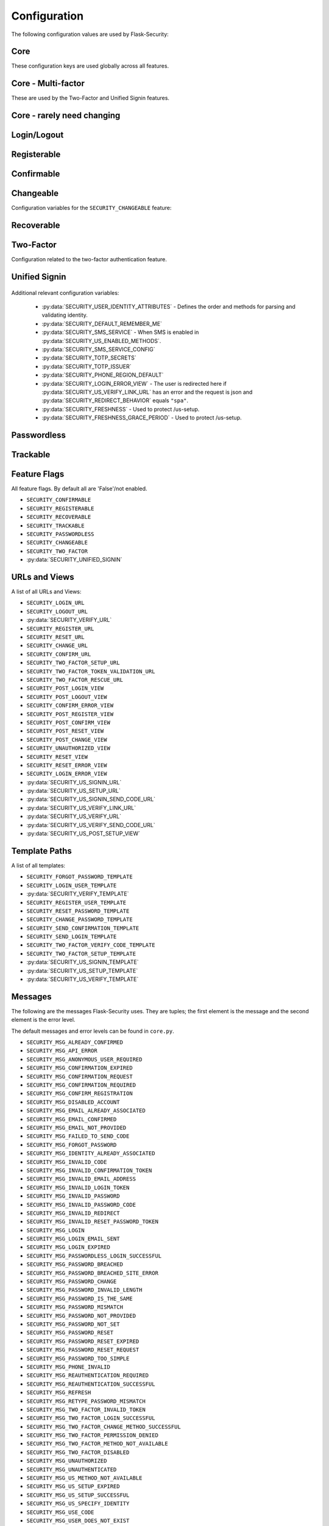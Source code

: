 Configuration
=============

The following configuration values are used by Flask-Security:

Core
--------------

These configuration keys are used globally across all features.

.. py:data:: SECRET_KEY

    This is actually part of Flask - but is used by Flask-Security to sign all tokens.
    It is critical this is set to a strong value. For python3 consider using: ``secrets.token_urlsafe()``

.. py:data:: SECURITY_BLUEPRINT_NAME

    Specifies the name for the Flask-Security blueprint.

    Default: ``security``.

.. py:data:: SECURITY_URL_PREFIX

    Specifies the URL prefix for the Flask-Security blueprint.

    Default: ``None``.

.. py:data:: SECURITY_SUBDOMAIN

    Specifies the subdomain for the Flask-Security blueprint. If your authenticated
    content is on a different subdomain, also enable :py:data:`SECURITY_REDIRECT_ALLOW_SUBDOMAINS`.

    Default: ``None``.
.. py:data:: SECURITY_FLASH_MESSAGES

    Specifies whether or not to flash messages during security procedures.

    Default: ``True``.
.. py:data:: SECURITY_I18N_DOMAIN

    Specifies the name for domain used for translations.

    Default: ``flask_security``.
.. py:data:: SECURITY_I18N_DIRNAME

    Specifies the directory containing the ``MO`` files used for translations.
    When using flask-babel this can also be a list of directory names - this
    enables application to override a subset of messages if desired.

    Default: ``[PATH_LIB]/flask_security/translations``.

.. py:data:: SECURITY_PASSWORD_HASH

    Specifies the password hash algorithm to use when hashing passwords.
    Recommended values for production systems are ``bcrypt``, ``argon2``, ``sha512_crypt``, or
    ``pbkdf2_sha512``. Some algorithms require the installation  of a backend package (e.g. `bcrypt`_, `argon2`_).

    Default:``bcrypt``.

.. py:data:: SECURITY_PASSWORD_SCHEMES

    List of support password hash algorithms. ``SECURITY_PASSWORD_HASH``
    must be from this list. Passwords encrypted with any of these schemes will be honored.

.. py:data:: SECURITY_DEPRECATED_PASSWORD_SCHEMES

    List of password hash algorithms that are considered weak and
    will be accepted, however on first use, will be re-hashed to the current
    setting of ``SECURITY_PASSWORD_HASH``.

    Default: ``["auto"]`` which means any password found that wasn't
    hashed using ``SECURITY_PASSWORD_HASH`` will be re-hashed.

.. py:data:: SECURITY_PASSWORD_SALT

    Specifies the HMAC salt. This is required for all schemes that
    are configured for double hashing. A good salt can be generated using:
    ``secrets.SystemRandom().getrandbits(128)``.

    Default: ``None``.

.. py:data:: SECURITY_PASSWORD_SINGLE_HASH

    A list of schemes that should not be hashed twice. By default, passwords are
    hashed twice, first with ``SECURITY_PASSWORD_SALT``, and then with a random salt.

    Default: a list of known schemes not working with double hashing (`django_{digest}`, `plaintext`).

.. py:data:: SECURITY_HASHING_SCHEMES

    List of algorithms used for encrypting/hashing sensitive data within a token
    (Such as is sent with confirmation or reset password).

    Default: ``sha256_crypt``.
.. py:data:: SECURITY_DEPRECATED_HASHING_SCHEMES

    List of deprecated algorithms used for creating and validating tokens.

    Default: ``hex_md5``.

.. py:data:: SECURITY_PASSWORD_HASH_OPTIONS

    Specifies additional options to be passed to the hashing method. This is deprecated as of passlib 1.7.

    .. deprecated:: 3.4.0 see: :py:data:`SECURITY_PASSWORD_HASH_PASSLIB_OPTIONS`

.. py:data:: SECURITY_PASSWORD_HASH_PASSLIB_OPTIONS

    Pass additional options to the various hashing methods. This is a
    dict of the form ``{<scheme>__<option>: <value>, ..}``
    e.g. {"argon2__rounds": 10}.

    .. versionadded:: 3.3.1

.. py:data:: SECURITY_PASSWORD_LENGTH_MIN

    Minimum required length for passwords.

    Default: 8

    .. versionadded:: 3.4.0
.. py:data:: SECURITY_PASSWORD_COMPLEXITY_CHECKER

    Set to complexity checker to use (Only ``zxcvbn`` supported).

    Default: ``None``

    .. versionadded:: 3.4.0
.. py:data:: SECURITY_PASSWORD_CHECK_BREACHED

    If not ``None`` new/changed passwords will be checked against the
    database of breached passwords at https://api.pwnedpasswords.com.
    If set to ``strict`` then if the site can't be reached, validation will fail.
    If set to ``best-effort`` failure to reach the site will continue
    with the rest of password validation.

    Default: ``None``

    .. versionadded:: 3.4.0
.. py:data:: SECURITY_PASSWORD_BREACHED_COUNT

    Passwords with counts greater than or equal to this value are considered breached.

    Default: 1  - which might be to burdensome for some applications.

    .. versionadded:: 3.4.0

.. py:data:: SECURITY_PASSWORD_NORMALIZE_FORM

    Passwords are normalized prior to changing or comparing. This satisfies
    the NIST requirement: `5.1.1.2 Memorized Secret Verifiers`_.
    Normalization is performed using the Python unicodedata.normalize() method.

    Default: "NFKD"

    .. versionadded:: 4.0.0

.. _5.1.1.2 Memorized Secret Verifiers: https://pages.nist.gov/800-63-3/sp800-63b.html#sec5

.. py:data:: SECURITY_TOKEN_AUTHENTICATION_KEY

    Specifies the query string parameter to read when using token authentication.

    Default: ``auth_token``.

.. py:data:: SECURITY_TOKEN_AUTHENTICATION_HEADER

    Specifies the HTTP header to read when using token authentication.

    Default: ``Authentication-Token``.

.. py:data:: SECURITY_TOKEN_MAX_AGE

    Specifies the number of seconds before an authentication token expires.

    Default: ``None``, meaning the token never expires.

.. py:data:: SECURITY_EMAIL_VALIDATOR_ARGS

    Email address are validated using the `email_validator`_ package. Its methods
    have some configurable options - these can be set here and will be passed in.
    For example setting this to: ``{"check_deliverability": False}`` is useful
    when unit testing if the emails are fake.


    Default: ``None``, meaning use the defaults from email_validator package.

    .. versionadded:: 4.0.0

.. _email_validator: https://pypi.org/project/email-validator/

.. py:data:: SECURITY_DEFAULT_HTTP_AUTH_REALM

    Specifies the default authentication realm when using basic HTTP auth.

    Default: ``Login Required``

.. py:data:: SECURITY_REDIRECT_BEHAVIOR

    Passwordless login, confirmation, and reset password have GET endpoints that validate
    the passed token and redirect to an action form.
    For Single-Page-Applications style UIs which need to control their own internal URL routing these redirects
    need to not contain forms, but contain relevant information as query parameters.
    Setting this to ``spa`` will enable that behavior.

    Default: ``None`` which is existing html-style form redirects.

    .. versionadded:: 3.3.0

.. py:data:: SECURITY_REDIRECT_HOST

    Mostly for development purposes, the UI is often developed
    separately and is running on a different port than the
    Flask application. In order to test redirects, the `netloc`
    of the redirect URL needs to be rewritten. Setting this to e.g. `localhost:8080` does that.

    Default: ``None``.

    .. versionadded:: 3.3.0

.. py:data:: SECURITY_REDIRECT_ALLOW_SUBDOMAINS

    If ``True`` then subdomains (and the root domain) of the top-level host set
    by Flask's ``SERVER_NAME`` configuration will be allowed as post-login redirect targets.
    This is beneficial if you wish to place your authentiation on one subdomain and
    authenticated content on another, for example ``auth.domain.tld`` and ``app.domain.tld``.

    Default: ``False``.

    .. versionadded:: 4.0.0

.. py:data:: SECURITY_CSRF_PROTECT_MECHANISMS

    Authentication mechanisms that require CSRF protection.
    These are the same mechanisms as are permitted in the ``@auth_required`` decorator.

    Default: ``("basic", "session", "token")``.

.. py:data:: SECURITY_CSRF_IGNORE_UNAUTH_ENDPOINTS

    If ``True`` then CSRF will not be required for endpoints
    that don't require authentication (e.g. login, logout, register, forgot_password).

    Default: ``False``.

.. py:data:: SECURITY_CSRF_COOKIE

    A dict that defines the parameters required to
    set a CSRF cookie. At a minimum it requires a 'key'.
    The complete set of parameters is described in Flask's `set_cookie`_ documentation.

    Default: ``{"key": None}`` which means no cookie will sent.

.. py:data:: SECURITY_CSRF_HEADER

    The HTTP Header name that will contain the CSRF token. ``X-XSRF-Token``
    is used by packages such as `axios`_.

    Default: ``X-XSRF-Token``.

.. py:data:: SECURITY_CSRF_COOKIE_REFRESH_EACH_REQUEST

    By default, csrf_tokens have an expiration (controlled
    by the configuration variable ``WTF_CSRF_TIME_LIMIT``.
    This can cause CSRF failures if say an application is left
    idle for a long time. You can set that time limit to ``None``
    or have the CSRF cookie sent on every request (which will give
    it a new expiration time).

    Default: ``False``.

.. py:data:: SECURITY_EMAIL_SENDER

    Specifies the email address to send emails as.

    Default: value set to ``MAIL_DEFAULT_SENDER`` if Flask-Mail is used otherwise ``no-reply@localhost``.

.. py:data:: SECURITY_USER_IDENTITY_ATTRIBUTES

    Specifies which attributes of the user object can be used for credential validation.

    Defines the order and matching that will be applied when validating login
    credentials (either via standard login form or the unified sign in form).
    The identity field in the form will be matched in order using this configuration
    - the FIRST match will then be used to look up the user in the DB.

    Mapping functions take a single argument - ``identity`` from the form
    and should return ``None`` if the ``identity`` argument isn't in a format
    suitable for the attribute. If the ``identity`` argument format matches, it
    should be returned, optionally having had some canonicalization performed.
    The returned result will be used to look up the identity in the UserDataStore
    using the column name specified in the key.

    The provided :meth:`flask_security.uia_phone_mapper` for example performs
    phone number normalization using the ``phonenumbers`` package.

    .. tip::
        If your mapper performs any sort of canonicalization/normalization,
        make sure you apply the exact same transformation in your form validator
        when setting the field.

    .. danger::
        Make sure that any attributes listed here are marked Unique in your UserDataStore
        model.

    .. danger::
        Make sure your mapper methods guard against malicious user input. For example,
        if you allow ``username`` as an identity method you could use `bleach`_::

            def uia_username_mapper(identity):
                # we allow pretty much anything - but we bleach it.
                return bleach.clean(identity, strip=True)

    Default::

        [
            {"email": {"mapper": uia_email_mapper, "case_insensitive": True}},
        ]

    If you enable :py:data:`SECURITY_UNIFIED_SIGNIN` and set ``sms`` as a :py:data:`SECURITY_US_ENABLED_METHODS`
    the following would be necessary::

        [
            {"email": {"mapper": uia_email_mapper, "case_insensitive": True}},
            {"us_phone_number": {"mapper": uia_phone_mapper}},
        ]


    .. versionchanged:: 4.0.0
        Changed from list to list of dict.

.. _bleach: https://pypi.org/project/bleach/

.. py:data:: SECURITY_USER_IDENTITY_MAPPINGS

    .. versionadded:: 3.4.0
    .. deprecated:: 4.0.0
        Superseded by :py:data:`SECURITY_USER_IDENTITY_ATTRIBUTES`

.. py:data:: SECURITY_API_ENABLED_METHODS

    Various endpoints of Flask-Security require the caller to be authenticated.
    This variable controls which of the methods - ``token``, ``session``, ``basic``
    will be allowed. The default does NOT include ``basic`` since if ``basic``
    is in the list, and if the user is NOT authenticated, then the standard/required
    response of 401 with the ``WWW-Authenticate`` header is returned. This is
    rarely what the client wants.

    Default: ``["session", "token"]``.

    .. versionadded:: 4.0.0

.. py:data:: SECURITY_DEFAULT_REMEMBER_ME

    Specifies the default "remember me" value used when logging in a user.

    Default: ``False``.

.. py:data:: SECURITY_BACKWARDS_COMPAT_UNAUTHN

    If set to ``True`` then the default behavior for authentication
    failures from one of Flask-Security's decorators will be restored to
    be compatible with releases prior to 3.3.0 (return 401 and some static html).

    Default: ``False``.

.. py:data:: SECURITY_BACKWARDS_COMPAT_AUTH_TOKEN

    If set to ``True`` then an Authentication-Token will be returned
    on every successful call to login, reset-password, change-password
    as part of the JSON response. This was the default prior to release 3.3.0
    - however sending Authentication-Tokens (which by default don't expire)
    to session based UIs is a bad security practice.

    Default: ``False``.

Core - Multi-factor
-------------------
These are used by the Two-Factor and Unified Signin features.

.. py:data:: SECURITY_TOTP_SECRETS

    Secret used to encrypt the totp_password both into DB and into the session cookie.
    Best practice is to set this to:

    .. code-block:: python

        from passlib import totp
        "{1: <result of totp.generate_secret()>}"

    See: `Totp`_ for details.

    .. versionadded:: 3.4.0

.. py:data:: SECURITY_TOTP_ISSUER

    Specifies the name of the service or application that the user is authenticating to.
    This will be the name displayed by most authenticator apps.

    Default: ``None``.

    .. versionadded:: 3.4.0

.. py:data:: SECURITY_SMS_SERVICE

    Specifies the name of the sms service provider. Out of the box
    "Twilio" is supported. For other sms service providers you will need
    to subclass :class:`.SmsSenderBaseClass` and register it:

    .. code-block:: python

        SmsSenderFactory.senders[<service-name>] = <service-class>

    Default: ``Dummy`` which does nothing.

    .. versionadded:: 3.4.0

.. py:data:: SECURITY_SMS_SERVICE_CONFIG

    Specifies a dictionary of basic configurations needed for use of a sms service.
    For "Twilio" the following keys are required (fill in from your Twilio dashboard):

    Default: ``{'ACCOUNT_SID': NONE, 'AUTH_TOKEN': NONE, 'PHONE_NUMBER': NONE}``

    .. versionadded:: 3.4.0

.. py:data:: SECURITY_PHONE_REGION_DEFAULT

    Assigns a default 'region' for phone numbers used for two-factor or
    unified sign in. All other phone numbers will require a region prefix to
    be accepted.

    Default: ``US``

    .. versionadded:: 3.4.0

.. py:data:: SECURITY_FRESHNESS

    A timedelta used to protect endpoints that alter sensitive information.
    This is used to protect the endpoint: :py:data:`SECURITY_US_SETUP_URL`, and
    :py:data:`SECURITY_TWO_FACTOR_SETUP_URL`.
    Setting this to a negative number will disable any freshness checking and
    the endpoints :py:data:`SECURITY_VERIFY_URL`, :py:data:`SECURITY_US_VERIFY_URL`
    and :py:data:`SECURITY_US_VERIFY_SEND_CODE_URL` won't be registered.
    Setting this to 0 results in undefined behavior.
    Please see :meth:`flask_security.check_and_update_authn_fresh` for details.

    Default: timedelta(hours=24)

    .. versionadded:: 3.4.0

.. py:data:: SECURITY_FRESHNESS_GRACE_PERIOD

    A timedelta that provides a grace period when altering sensitive
    information.
    This is used to protect the endpoint: :py:data:`SECURITY_US_SETUP_URL`, and
    :py:data:`SECURITY_TWO_FACTOR_SETUP_URL`.
    N.B. To avoid strange behavior, be sure to set the grace period less than
    the freshness period.
    Please see :meth:`flask_security.check_and_update_authn_fresh` for details.

    Default: timedelta(hours=1)

    .. versionadded:: 3.4.0


Core - rarely need changing
----------------------------

.. py:data:: SECURITY_DATETIME_FACTORY

    Specifies the default datetime factory.

    Default:``datetime.datetime.utcnow``.

.. py:data:: SECURITY_CONFIRM_SALT

    Specifies the salt value when generating confirmation links/tokens.

    Default: ``"confirm-salt"``.

.. py:data:: SECURITY_RESET_SALT

    Specifies the salt value when generating password reset links/tokens.

    Default: ``"reset-salt"``.

.. py:data:: SECURITY_LOGIN_SALT

    Specifies the salt value when generating login links/tokens.

    Default: ``"login-salt"``.

.. py:data:: SECURITY_REMEMBER_SALT

    Specifies the salt value when generating remember tokens.
    Remember tokens are used instead of user ID's as it is more secure.

    Default: ``"remember-salt"``.
.. py:data:: SECURITY_TWO_FACTOR_VALIDITY_SALT

    Specifies the salt value when generating two factor validity tokens.

    Default: ``"tf-validity-salt"``.
.. py:data:: SECURITY_US_SETUP_SALT

    Default: ``"us-setup-salt"``

.. py:data:: SECURITY_EMAIL_PLAINTEXT

    Sends email as plaintext using ``*.txt`` template.

    Default: ``True``.

.. py:data:: SECURITY_EMAIL_HTML

    Sends email as HTML using ``*.html`` template.

    Default: ``True``.

.. py:data:: SECURITY_CLI_USERS_NAME

    Specifies the name for the command managing users. Disable by setting ``False``.

    Default: ``users``.

.. py:data:: SECURITY_CLI_ROLES_NAME

    Specifies the name for the command managing roles. Disable by setting ``False``.

    Default: ``roles``.

.. py:data:: SECURITY_JOIN_USER_ROLES

    Specifies whether to set the ``UserModel.roles`` loading relationship to ``joined`` when a ``roles`` attribute
    is present for a SQLAlchemy Datastore. Setting this to ``False`` restores pre 3.3.0 behavior and is required if the ``roles`` attribute
    is not a joinable attribute on the ``UserModel``. The default setting improves performance by only requiring a single
    DB call.

    Default: ``True``.

    .. versionadded:: 3.4.0

.. _Totp: https://passlib.readthedocs.io/en/stable/narr/totp-tutorial.html#totp-encryption-setup
.. _set_cookie: https://flask.palletsprojects.com/en/1.1.x/api/?highlight=set_cookie#flask.Response.set_cookie
.. _axios: https://github.com/axios/axios
.. _bcrypt: https://pypi.org/project/bcrypt/
.. _argon2: https://pypi.org/project/argon2-cffi/

Login/Logout
------------
.. py:data:: SECURITY_LOGIN_URL

    Specifies the login URL.

    Default: ``"/login"``.

.. py:data:: SECURITY_LOGOUT_URL

    Specifies the logout URL.

    Default:``"/logout"``.


.. py:data:: SECURITY_LOGOUT_METHODS

    Specifies the HTTP request methods that the logout URL accepts. Specify ``None`` to disable the logout URL (and implement your own).
    Configuring with just ``["POST"]`` is slightly more secure. The default includes ``"GET"`` for backwards compatibility.

    Default: ``["GET", "POST"]``.


.. py:data:: SECURITY_POST_LOGIN_VIEW

    Specifies the default view to redirect to after a user logs in. This value can be set to a URL
    or an endpoint name. Defaults to the Flask config ``APPLICATION_ROOT`` value which itself defaults to ``"/"``.

    Default: ``APPLICATION_ROOT``.

.. py:data:: SECURITY_POST_LOGOUT_VIEW

    Specifies the default view to redirect to after a user logs out. This value can be set to a URL
    or an endpoint name. Defaults to the Flask config ``APPLICATION_ROOT`` value which itself defaults to ``"/"``.

    Default: ``APPLICATION_ROOT``.


.. py:data:: SECURITY_UNAUTHORIZED_VIEW

    Specifies the view to redirect to if a user attempts to access a URL/endpoint that they do
    not have permission to access. If this value is ``None``, the user is presented with a default
    HTTP 403 response.

    Default: ``None``.

.. py:data:: SECURITY_LOGIN_USER_TEMPLATE

    Specifies the path to the template for the user login page.

    Default: ``"security/login_user.html"``.

.. py:data:: SECURITY_VERIFY_URL

    Specifies the re-authenticate URL. If :py:data:`SECURITY_FRESHNESS` evaluates to < 0; this
    endpoint won't be registered.

    Default: ``"/verify"``


.. py:data:: SECURITY_VERIFY_TEMPLATE

    Specifies the path to the template for the verify password page.

    Default: ``"security/verify.html"``.

.. py:data:: SECURITY_POST_VERIFY_URL

    Specifies the default view to redirect to after a user successfully re-authenticates either via
    the :py:data:`SECURITY_VERIFY_URL` or the :py:data:`SECURITY_US_VERIFY_URL`.
    Normally this won't need to be set and after the verification/re-authentication, the referring
    view (held in the ``next`` parameter) will be redirected to.

    Default: ``None``.

Registerable
------------
.. py:data:: SECURITY_REGISTERABLE

    Specifies if Flask-Security should create a user registration endpoint.

    Default: ``False``

.. py:data:: SECURITY_SEND_REGISTER_EMAIL

    Specifies whether registration email is sent.

    Default: ``True``.
.. py:data:: SECURITY_EMAIL_SUBJECT_REGISTER

    Sets the subject for the confirmation email.

    Default: ``Welcome``.
.. py:data:: SECURITY_REGISTER_USER_TEMPLATE

    Specifies the path to the template for the user registration page.

    Default: ``security/register_user.html``.
.. py:data:: SECURITY_POST_REGISTER_VIEW

    Specifies the view to redirect to after a user successfully registers.
    This value can be set to a URL or an endpoint name. If this value is
    ``None``, the user is redirected to the value of ``SECURITY_POST_LOGIN_VIEW``.

    Default: ``None``.
.. py:data:: SECURITY_REGISTER_URL

    Specifies the register URL.

    Default: ``"/register"``.

Confirmable
-----------

.. py:data:: SECURITY_CONFIRMABLE

    Specifies if users are required to confirm their email address when
    registering a new account. If this value is `True`, Flask-Security creates an endpoint to handle
    confirmations and requests to resend confirmation instructions.

    Default: ``False``.
.. py:data:: SECURITY_CONFIRM_EMAIL_WITHIN

    Specifies the amount of time a user has before their confirmation
    link expires. Always pluralize the time unit for this value.

    Default: ``5 days``.
.. py:data:: SECURITY_CONFIRM_URL

    Specifies the email confirmation URL.

    Default: ``"/confirm"``.
.. py:data:: SECURITY_SEND_CONFIRMATION_TEMPLATE

    Specifies the path to the template for the resend confirmation instructions page.

    Default: ``security/send_confirmation.html``.
.. py:data:: SECURITY_EMAIL_SUBJECT_CONFIRM

    Sets the subject for the email confirmation message.

    Default: ``Please confirm your email``.
.. py:data:: SECURITY_CONFIRM_ERROR_VIEW

    Specifies the view to redirect to if a confirmation error occurs.
    This value can be set to a URL or an endpoint name.
    If this value is ``None``, the user is presented the default view
    to resend a confirmation link. In the case of ``SECURITY_REDIRECT_BEHAVIOR`` == ``spa``
    query params in the redirect will contain the error.

    Default: ``None``.
.. py:data:: SECURITY_POST_CONFIRM_VIEW

    Specifies the view to redirect to after a user successfully confirms their email.
    This value can be set to a URL or an endpoint name. If this value is ``None``, the user is redirected to the
    value of ``SECURITY_POST_LOGIN_VIEW``.

    Default: ``None``.
.. py:data:: SECURITY_AUTO_LOGIN_AFTER_CONFIRM

    If ``False`` then on confirmation  the user will be required to login again.
    Note that the confirmation token is not valid after being used once.
    If ``True``, then the user corresponding to the
    confirmation token will be automatically logged in.

    Default: ``True``.
.. py:data:: SECURITY_LOGIN_WITHOUT_CONFIRMATION

    Specifies if a user may login before confirming their email when
    the value of ``SECURITY_CONFIRMABLE`` is set to ``True``.

    Default: ``False``.
.. py:data:: SECURITY_REQUIRES_CONFIRMATION_ERROR_VIEW

    Specifies a redirect page if the users tries to login, reset password or us-signin with an unconfirmed account.
    If an URL endpoint is specified, flashes an error messages and passes user email as an argument.
    For us-signin, no argument is specified: it simply flashes the error message and redirects.
    Default behavior is to reload the form with an error message without redirecting to an other page.

    Default: ``None``.

Changeable
----------
Configuration variables for the ``SECURITY_CHANGEABLE`` feature:

.. py:data:: SECURITY_CHANGEABLE

    Specifies if Flask-Security should enable the change password endpoint.

    Default: ``False``.
.. py:data:: SECURITY_CHANGE_URL

    Specifies the password change URL.

    Default: ``"/change"``.
.. py:data:: SECURITY_POST_CHANGE_VIEW

    Specifies the view to redirect to after a user successfully changes their password.
    This value can be set to a URL or an endpoint name.
    If this value is ``None``, the user is redirected  to the
    value of ``SECURITY_POST_LOGIN_VIEW``.

    Default: ``None``.
.. py:data:: SECURITY_CHANGE_PASSWORD_TEMPLATE

    Specifies the path to the template for the change password page.

    Default: ``security/change_password.html``.

.. py:data:: SECURITY_SEND_PASSWORD_CHANGE_EMAIL

    Specifies whether password change email is sent.

    Default: ``True``.

.. py:data:: SECURITY_EMAIL_SUBJECT_PASSWORD_CHANGE_NOTICE

    Sets the subject for the password change notice.

    Default: ``Your password has been changed``.

Recoverable
-----------

.. py:data:: SECURITY_RECOVERABLE

    Specifies if Flask-Security should create a password reset/recover endpoint.

    Default: ``False``.

.. py:data:: SECURITY_RESET_URL

    Specifies the password reset URL.

    Default: ``"/reset"``.

.. py:data:: SECURITY_RESET_PASSWORD_TEMPLATE

    Specifies the path to the template for the reset password page.

    Default: ``security/reset_password.html``.

.. py:data:: SECURITY_FORGOT_PASSWORD_TEMPLATE

    Specifies the path to the template for the forgot password page.

    Default: ``security/forgot_password.html``.

.. py:data:: SECURITY_POST_RESET_VIEW

    Specifies the view to redirect to after a user successfully resets their password.
    This value can be set to a URL or an endpoint name. If this
    value is ``None``, the user is redirected  to the value of ``SECURITY_POST_LOGIN_VIEW``.

    Default: ``None``.

.. py:data:: SECURITY_RESET_VIEW

    Specifies the view/URL to redirect to after a GET reset-password link.
    This is only valid if ``SECURITY_REDIRECT_BEHAVIOR`` == ``spa``.
    Query params in the redirect will contain the ``token`` and ``email``.

    Default: ``None``.

.. py:data:: SECURITY_RESET_ERROR_VIEW

    Specifies the view/URL to redirect to after a GET reset-password link when there is an error.
    This is only valid if ``SECURITY_REDIRECT_BEHAVIOR`` == ``spa``.
    Query params in the redirect will contain the error.

    Default: ``None``.

.. py:data:: SECURITY_RESET_PASSWORD_WITHIN

    Specifies the amount of time a user has before their password reset link expires.
    Always pluralize the time unit for this value.

    Default: ``5 days``.

.. py:data:: SECURITY_SEND_PASSWORD_RESET_EMAIL

    Specifies whether password reset email is sent. These are instructions
    including a link that can be clicked on.

    Default: ``True``.

.. py:data:: SECURITY_SEND_PASSWORD_RESET_NOTICE_EMAIL

    Specifies whether password reset notice email is sent. This is sent once
    a user's password was successfully reset.

    Default: ``True``.

.. py:data:: SECURITY_EMAIL_SUBJECT_PASSWORD_RESET

    Sets the subject for the password reset email.

    Default: ``Password reset instructions``.

.. py:data:: SECURITY_EMAIL_SUBJECT_PASSWORD_NOTICE

    Sets subject for the password notice.

    Default: ``Your password has been reset``.

Two-Factor
-----------
Configuration related to the two-factor authentication feature.

.. versionadded:: 3.2.0

.. py:data:: SECURITY_TWO_FACTOR

    Specifies if Flask-Security should enable the two-factor login feature.
    If set to ``True``, in addition to their passwords, users will be required to
    enter a code that is sent to them. Note that unless
    ``SECURITY_TWO_FACTOR_REQUIRED`` is set - this is opt-in.

    Default: ``False``.
.. py:data:: SECURITY_TWO_FACTOR_REQUIRED

    If set to ``True`` then all users will be required to setup and use two factor authorization.

    Default: ``False``.
.. py:data:: SECURITY_TWO_FACTOR_ENABLED_METHODS

    Specifies the default enabled methods for two-factor authentication.

    Default: ``['email', 'authenticator', 'sms']`` which are the only currently supported methods.

.. py:data:: SECURITY_TWO_FACTOR_SECRET

    .. deprecated:: 3.4.0 see: :py:data:`SECURITY_TOTP_SECRETS`

.. py:data:: SECURITY_TWO_FACTOR_URI_SERVICE_NAME

    .. deprecated:: 3.4.0 see: :py:data:`SECURITY_TOTP_ISSUER`

.. py:data:: SECURITY_TWO_FACTOR_SMS_SERVICE

    .. deprecated:: 3.4.0 see: :py:data:`SECURITY_SMS_SERVICE`

.. py:data:: SECURITY_TWO_FACTOR_SMS_SERVICE_CONFIG

    .. deprecated:: 3.4.0 see: :py:data:`SECURITY_SMS_SERVICE_CONFIG`

.. py:data:: SECURITY_TWO_FACTOR_AUTHENTICATOR_VALIDITY

    Specifies the number of seconds access token is valid.

    Default: ``120``.
.. py:data:: SECURITY_TWO_FACTOR_MAIL_VALIDITY

    Specifies the number of seconds access token is valid.

    Default: ``300``.
.. py:data:: SECURITY_TWO_FACTOR_SMS_VALIDITY

    Specifies the number of seconds access token is valid.

    Default: ``120``.
.. py:data:: SECURITY_TWO_FACTOR_RESCUE_MAIL

    Specifies the email address users send mail to when they can't complete the
    two-factor authentication login.

    Default: ``no-reply@localhost``.

.. py:data:: SECURITY_EMAIL_SUBJECT_TWO_FACTOR

    Sets the subject for the two factor feature.

    Default: ``Two-factor Login``
.. py:data:: SECURITY_EMAIL_SUBJECT_TWO_FACTOR_RESCUE

    Sets the subject for the two factor help function.

    Default: ``Two-factor Rescue``
.. py:data:: SECURITY_TWO_FACTOR_VERIFY_CODE_TEMPLATE

    Specifies the path to the template for the verify code page for the two-factor authentication process.

    Default: ``security/two_factor_verify_code.html``.
.. py:data:: SECURITY_TWO_FACTOR_SETUP_TEMPLATE

    Specifies the path to the template for the setup page for the two factor authentication process.

    Default: ``security/two_factor_setup.html``.

.. py:data:: SECURITY_TWO_FACTOR_SETUP_URL

    Specifies the two factor setup URL.

    Default: ``"/tf-setup"``.
.. py:data:: SECURITY_TWO_FACTOR_TOKEN_VALIDATION_URL

    Specifies the two factor token validation URL.

    Default: ``"/tf-validate"``.

.. py:data:: SECURITY_TWO_FACTOR_RESCUE_URL

    Specifies the two factor rescue URL.

    Default: ``"/tf-rescue"``.

.. py:data:: SECURITY_TWO_FACTOR_ALWAYS_VALIDATE

    Specifies whether the application should require a two factor code upon every login.
    If set to ``False`` then the 2 values below are used to determine when
    a code is required. Note that this is cookie based - so a new browser
    session will always require a fresh two-factor code.

    Default: ``True``.
.. py:data:: SECURITY_TWO_FACTOR_LOGIN_VALIDITY

    Specifies the expiration of the two factor validity cookie and verification of the token.

    Default: ``30 Days``.


.. py:data:: SECURITY_TWO_FACTOR_VALIDITY_COOKIE

    A dictionary containing the parameters of the two factor validity cookie.
    The complete set of parameters is described in Flask's `set_cookie`_ documentation.

    Default: ``{'httponly': True, 'secure': False, 'samesite': None}``.


Unified Signin
--------------

    .. versionadded:: 3.4.0

.. py:data:: SECURITY_UNIFIED_SIGNIN

    To enable this feature - set this to ``True``.

    Default: ``False``

.. py:data:: SECURITY_US_SIGNIN_URL

    Sign in a user with an identity and a passcode.

    Default: ``"/us-signin"``

.. py:data:: SECURITY_US_SIGNIN_SEND_CODE_URL

    Endpoint that given an identity, and a previously setup authentication method, will
    generate and return a one time code. This isn't necessary when using an authenticator app.

    Default: ``"/us-signin/send-code"``

.. py:data:: SECURITY_US_SETUP_URL

    Endpoint for setting up and validating SMS or an authenticator app for use in
    receiving one-time codes.

    Default: ``"/us-setup"``

.. py:data:: SECURITY_US_VERIFY_LINK_URL

    This endpoint handles the 'magic link' that is sent when the user requests a code
    via email. It is mostly just accessed via a ``GET`` from an email reader.

    Default: ``"/us-verify-link"``

.. py:data:: SECURITY_US_VERIFY_URL

    This endpoint handles re-authentication, the caller must be already authenticated
    and then enter in their primary credentials (password/passcode) again. This is
    used when an endpoint (such as ``/us-setup``) fails freshness checks.
    This endpoint won't be registered if :py:data:`SECURITY_FRESHNESS` evaluates to < 0.

    Default: ``"/us-verify"``

.. py:data:: SECURITY_US_VERIFY_SEND_CODE_URL

    As part of ``/us-verify``, this endpoint will send the appropriate code.
    This endpoint won't be registered if :py:data:`SECURITY_FRESHNESS` evaluates to < 0.

    Default: ``"/us-verify/send-code"``

.. py:data:: SECURITY_US_POST_SETUP_VIEW

    Specifies the view to redirect to after a user successfully setups an authentication method (non-json).
    This value can be set to a URL or an endpoint name. If this value is ``None``, the user is redirected to the
    value of :py:data:`SECURITY_POST_LOGIN_VIEW`.

    Default: ``None``

.. py:data:: SECURITY_US_SIGNIN_TEMPLATE

    Default: ``"security/us_signin.html"``

.. py:data:: SECURITY_US_SETUP_TEMPLATE

    Default: ``"security/us_setup.html"``

.. py:data:: SECURITY_US_VERIFY_TEMPLATE

    Default: ``"security/us_verify.html"``

.. py:data:: SECURITY_US_ENABLED_METHODS

    Specifies the default enabled methods for unified sign in authentication.
    Be aware that ``password`` only affects this ``SECURITY_US_SIGNIN_URL`` endpoint.
    Removing it from here won't stop users from using the ``SECURITY_LOGIN_URL`` endpoint.

    If you select ``sms`` then make sure you add this to :py:data:`SECURITY_USER_IDENTITY_ATTRIBUTES`::

        {"us_phone_number": {"mapper": uia_phone_mapper}},


    Default: ``["password", "email", "authenticator", "sms"]`` - which are the only supported options.

.. py:data:: SECURITY_US_MFA_REQUIRED

    A list of ``US_ENABLED_METHODS`` that will require two-factor
    authentication. This is of course dependent on the settings of :py:data:`SECURITY_TWO_FACTOR`
    and :py:data:`SECURITY_TWO_FACTOR_REQUIRED`. Note that even with REQUIRED, only
    methods listed here will trigger a two-factor cycle.

    Default: ``["password", "email"]``.

.. py:data:: SECURITY_US_TOKEN_VALIDITY

    Specifies the number of seconds access token/code is valid.

    Default: ``120``

.. py:data:: SECURITY_US_EMAIL_SUBJECT

    Sets the email subject when sending the verification code via email.

    Default: ``_("Verification Code")``

.. py:data:: SECURITY_US_SETUP_WITHIN

    Specifies the amount of time a user has before their setup
    token expires. Always pluralize the time unit for this value.

    Default: "30 minutes"

.. py:data:: SECURITY_US_SIGNIN_REPLACES_LOGIN

    If set, then the :py:data:`SECURITY_LOGIN_URL` will be registered to the ``us-signin`` endpoint.
    Doing this will mean that logout will properly redirect to the us-signin endpoint.

    Default: ``False``


Additional relevant configuration variables:

    * :py:data:`SECURITY_USER_IDENTITY_ATTRIBUTES` - Defines the order and methods for parsing and validating identity.
    * :py:data:`SECURITY_DEFAULT_REMEMBER_ME`
    * :py:data:`SECURITY_SMS_SERVICE` - When SMS is enabled in :py:data:`SECURITY_US_ENABLED_METHODS`.
    * :py:data:`SECURITY_SMS_SERVICE_CONFIG`
    * :py:data:`SECURITY_TOTP_SECRETS`
    * :py:data:`SECURITY_TOTP_ISSUER`
    * :py:data:`SECURITY_PHONE_REGION_DEFAULT`
    * :py:data:`SECURITY_LOGIN_ERROR_VIEW` - The user is redirected here if
      :py:data:`SECURITY_US_VERIFY_LINK_URL` has an error and the request is json and
      :py:data:`SECURITY_REDIRECT_BEHAVIOR` equals ``"spa"``.
    * :py:data:`SECURITY_FRESHNESS` - Used to protect /us-setup.
    * :py:data:`SECURITY_FRESHNESS_GRACE_PERIOD` - Used to protect /us-setup.

Passwordless
-------------

.. py:data:: SECURITY_PASSWORDLESS

    Specifies if Flask-Security should enable the passwordless login feature.
    If set to ``True``, users are not required to enter a password to login but are
    sent an email with a login link.
    **This feature is being replaced with a more generalized passwordless feature
    that includes using SMS or authenticator applications for generating codes.**

    Default: ``False``.

.. py:data:: SECURITY_SEND_LOGIN_TEMPLATE

    Specifies the path to the template for the send login instructions page for
    passwordless logins.

    Default:``security/send_login.html``.

.. py:data:: SECURITY_EMAIL_SUBJECT_PASSWORDLESS

    Sets the subject for the passwordless feature.

    Default: ``Login instructions``.

.. py:data:: SECURITY_LOGIN_WITHIN

    Specifies the amount of time a user has before a login link expires.
    Always pluralize the time unit for this value.

    Default: ``1 days``.

.. py:data:: SECURITY_LOGIN_ERROR_VIEW

    Specifies the view/URL to redirect to after a GET passwordless link or GET
    unified sign in magic link when there is an error.
    This is only valid if ``SECURITY_REDIRECT_BEHAVIOR`` == ``spa``.
    Query params in the redirect will contain the error.

    Default: ``None``.

Trackable
----------
.. py:data:: SECURITY_TRACKABLE

    Specifies if Flask-Security should track basic user login statistics. If set to ``True``, ensure your
    models have the required fields/attributes and make sure to commit changes after calling
    ``login_user``. Be sure to use `ProxyFix <http://flask.pocoo.org/docs/0.10/deploying/wsgi-standalone/#proxy-setups>`_ if you are using a proxy.

    Default: ``False``

Feature Flags
-------------
All feature flags. By default all are 'False'/not enabled.

* ``SECURITY_CONFIRMABLE``
* ``SECURITY_REGISTERABLE``
* ``SECURITY_RECOVERABLE``
* ``SECURITY_TRACKABLE``
* ``SECURITY_PASSWORDLESS``
* ``SECURITY_CHANGEABLE``
* ``SECURITY_TWO_FACTOR``
* :py:data:`SECURITY_UNIFIED_SIGNIN`

URLs and Views
--------------
A list of all URLs and Views:

* ``SECURITY_LOGIN_URL``
* ``SECURITY_LOGOUT_URL``
* :py:data:`SECURITY_VERIFY_URL`
* ``SECURITY_REGISTER_URL``
* ``SECURITY_RESET_URL``
* ``SECURITY_CHANGE_URL``
* ``SECURITY_CONFIRM_URL``
* ``SECURITY_TWO_FACTOR_SETUP_URL``
* ``SECURITY_TWO_FACTOR_TOKEN_VALIDATION_URL``
* ``SECURITY_TWO_FACTOR_RESCUE_URL``
* ``SECURITY_POST_LOGIN_VIEW``
* ``SECURITY_POST_LOGOUT_VIEW``
* ``SECURITY_CONFIRM_ERROR_VIEW``
* ``SECURITY_POST_REGISTER_VIEW``
* ``SECURITY_POST_CONFIRM_VIEW``
* ``SECURITY_POST_RESET_VIEW``
* ``SECURITY_POST_CHANGE_VIEW``
* ``SECURITY_UNAUTHORIZED_VIEW``
* ``SECURITY_RESET_VIEW``
* ``SECURITY_RESET_ERROR_VIEW``
* ``SECURITY_LOGIN_ERROR_VIEW``
* :py:data:`SECURITY_US_SIGNIN_URL`
* :py:data:`SECURITY_US_SETUP_URL`
* :py:data:`SECURITY_US_SIGNIN_SEND_CODE_URL`
* :py:data:`SECURITY_US_VERIFY_LINK_URL`
* :py:data:`SECURITY_US_VERIFY_URL`
* :py:data:`SECURITY_US_VERIFY_SEND_CODE_URL`
* :py:data:`SECURITY_US_POST_SETUP_VIEW`

Template Paths
--------------
A list of all templates:

* ``SECURITY_FORGOT_PASSWORD_TEMPLATE``
* ``SECURITY_LOGIN_USER_TEMPLATE``
* :py:data:`SECURITY_VERIFY_TEMPLATE`
* ``SECURITY_REGISTER_USER_TEMPLATE``
* ``SECURITY_RESET_PASSWORD_TEMPLATE``
* ``SECURITY_CHANGE_PASSWORD_TEMPLATE``
* ``SECURITY_SEND_CONFIRMATION_TEMPLATE``
* ``SECURITY_SEND_LOGIN_TEMPLATE``
* ``SECURITY_TWO_FACTOR_VERIFY_CODE_TEMPLATE``
* ``SECURITY_TWO_FACTOR_SETUP_TEMPLATE``
* :py:data:`SECURITY_US_SIGNIN_TEMPLATE`
* :py:data:`SECURITY_US_SETUP_TEMPLATE`
* :py:data:`SECURITY_US_VERIFY_TEMPLATE`

Messages
-------------

The following are the messages Flask-Security uses.  They are tuples; the first
element is the message and the second element is the error level.

The default messages and error levels can be found in ``core.py``.

* ``SECURITY_MSG_ALREADY_CONFIRMED``
* ``SECURITY_MSG_API_ERROR``
* ``SECURITY_MSG_ANONYMOUS_USER_REQUIRED``
* ``SECURITY_MSG_CONFIRMATION_EXPIRED``
* ``SECURITY_MSG_CONFIRMATION_REQUEST``
* ``SECURITY_MSG_CONFIRMATION_REQUIRED``
* ``SECURITY_MSG_CONFIRM_REGISTRATION``
* ``SECURITY_MSG_DISABLED_ACCOUNT``
* ``SECURITY_MSG_EMAIL_ALREADY_ASSOCIATED``
* ``SECURITY_MSG_EMAIL_CONFIRMED``
* ``SECURITY_MSG_EMAIL_NOT_PROVIDED``
* ``SECURITY_MSG_FAILED_TO_SEND_CODE``
* ``SECURITY_MSG_FORGOT_PASSWORD``
* ``SECURITY_MSG_IDENTITY_ALREADY_ASSOCIATED``
* ``SECURITY_MSG_INVALID_CODE``
* ``SECURITY_MSG_INVALID_CONFIRMATION_TOKEN``
* ``SECURITY_MSG_INVALID_EMAIL_ADDRESS``
* ``SECURITY_MSG_INVALID_LOGIN_TOKEN``
* ``SECURITY_MSG_INVALID_PASSWORD``
* ``SECURITY_MSG_INVALID_PASSWORD_CODE``
* ``SECURITY_MSG_INVALID_REDIRECT``
* ``SECURITY_MSG_INVALID_RESET_PASSWORD_TOKEN``
* ``SECURITY_MSG_LOGIN``
* ``SECURITY_MSG_LOGIN_EMAIL_SENT``
* ``SECURITY_MSG_LOGIN_EXPIRED``
* ``SECURITY_MSG_PASSWORDLESS_LOGIN_SUCCESSFUL``
* ``SECURITY_MSG_PASSWORD_BREACHED``
* ``SECURITY_MSG_PASSWORD_BREACHED_SITE_ERROR``
* ``SECURITY_MSG_PASSWORD_CHANGE``
* ``SECURITY_MSG_PASSWORD_INVALID_LENGTH``
* ``SECURITY_MSG_PASSWORD_IS_THE_SAME``
* ``SECURITY_MSG_PASSWORD_MISMATCH``
* ``SECURITY_MSG_PASSWORD_NOT_PROVIDED``
* ``SECURITY_MSG_PASSWORD_NOT_SET``
* ``SECURITY_MSG_PASSWORD_RESET``
* ``SECURITY_MSG_PASSWORD_RESET_EXPIRED``
* ``SECURITY_MSG_PASSWORD_RESET_REQUEST``
* ``SECURITY_MSG_PASSWORD_TOO_SIMPLE``
* ``SECURITY_MSG_PHONE_INVALID``
* ``SECURITY_MSG_REAUTHENTICATION_REQUIRED``
* ``SECURITY_MSG_REAUTHENTICATION_SUCCESSFUL``
* ``SECURITY_MSG_REFRESH``
* ``SECURITY_MSG_RETYPE_PASSWORD_MISMATCH``
* ``SECURITY_MSG_TWO_FACTOR_INVALID_TOKEN``
* ``SECURITY_MSG_TWO_FACTOR_LOGIN_SUCCESSFUL``
* ``SECURITY_MSG_TWO_FACTOR_CHANGE_METHOD_SUCCESSFUL``
* ``SECURITY_MSG_TWO_FACTOR_PERMISSION_DENIED``
* ``SECURITY_MSG_TWO_FACTOR_METHOD_NOT_AVAILABLE``
* ``SECURITY_MSG_TWO_FACTOR_DISABLED``
* ``SECURITY_MSG_UNAUTHORIZED``
* ``SECURITY_MSG_UNAUTHENTICATED``
* ``SECURITY_MSG_US_METHOD_NOT_AVAILABLE``
* ``SECURITY_MSG_US_SETUP_EXPIRED``
* ``SECURITY_MSG_US_SETUP_SUCCESSFUL``
* ``SECURITY_MSG_US_SPECIFY_IDENTITY``
* ``SECURITY_MSG_USE_CODE``
* ``SECURITY_MSG_USER_DOES_NOT_EXIST``
